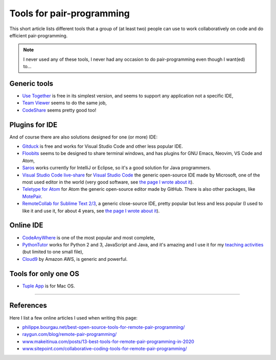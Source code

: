 .. meta::
   :description lang=en: Tools for pair-programming
   :description lang=fr: Outils de programmation par paire (pair-programming)

############################
 Tools for pair-programming
############################

This short article lists different tools that a group of (at least two) people can use to work collaboratively on code and do efficient pair-programming.

.. note:: I never used any of these tools, I never had any occasion to do pair-programming even though I want(ed) to...

Generic tools
-------------

- `Use Together <https://www.use-together.com/fr/>`_ is free in its simplest version, and seems to support any application not a specific IDE,
- `Team Viewer <https://www.teamviewer.com/en/latest-release/>`_ seems to do the same job,
- `CodeShare <https://codeshare.io/>`_ seems pretty good too!

Plugins for IDE
---------------

And of course there are also solutions designed for one (or more) IDE:

- `Gitduck <https://gitduck.com/>`_ is free and works for Visual Studio Code and other less popular IDE.

- `Floobits <https://floobits.com/>`_ seems to be designed to share terminal windows, and has plugins for GNU Emacs, Neovim, VS Code and Atom,

- `Saros <https://www.saros-project.org/>`_ works currently for IntelliJ or Eclipse, so it's a good solution for Java programmers.

- `Visual Studio Code live-share <https://visualstudio.microsoft.com/services/live-share/>`_ for `Visual Studio Code <visual-studio.en.html>`_ the generic open-source IDE made by Microsoft, one of the most used editor in the world (very good software, see `the page I wrote about it <visual-studio.en.html>`_).

- `Teletype for Atom <https://teletype.atom.io/>`_ for Atom the generic open-source editor made by GitHub. There is also other packages, like `MotePair <https://atom.io/packages/motepair>`_.

- `RemoteCollab for Sublime Text 2/3 <https://packagecontrol.io/packages/RemoteCollab>`_, a generic close-source IDE, pretty popular but less and less popular (I used to like it and use it, for about 4 years, see `the page I wrote about it <sublimetext.en.html>`_).


Online IDE
----------

- `CodeAnyWhere <https://codeanywhere.com/>`_ is one of the most popular and most complete,
- `PythonTutor <https://pythontutor.com/>`_ works for Python 2 and 3, JavaScript and Java, and it's amazing and I use it for my `teaching activities <teaching.en.html>`_ (but limited to one small file),
- `Cloud9 <https://aws.amazon.com/cloud9/>`_ by Amazon AWS, is generic and powerful.


Tools for only one OS
---------------------

- `Tuple App <https://tuple.app/>`_ is for Mac OS.


---------------------------------------------------------------------

References
----------
Here I list a few online articles I used when writing this page:

- `philippe.bourgau.net/best-open-source-tools-for-remote-pair-programming/ <https://philippe.bourgau.net/best-open-source-tools-for-remote-pair-programming/>`_
- `raygun.com/blog/remote-pair-programming/ <https://raygun.com/blog/remote-pair-programming/>`_
- `www.makeitinua.com/posts/13-best-tools-for-remote-pair-programming-in-2020 <https://www.makeitinua.com/posts/13-best-tools-for-remote-pair-programming-in-2020>`_
- `www.sitepoint.com/collaborative-coding-tools-for-remote-pair-programming/ <https://www.sitepoint.com/collaborative-coding-tools-for-remote-pair-programming/>`_

.. (c) Lilian Besson, 2011-2020, https://bitbucket.org/lbesson/web-sphinx/

